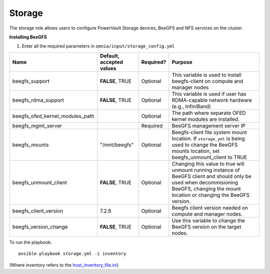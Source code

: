 Storage
=======

The storage role allows users to configure PowerVault Storage devices, BeeGFS and NFS services on the cluster.

**Installing BeeGFS**

1. Enter all the required parameters in ``omnia/input/storage_config.yml``

+---------------------------------+--------------------------+-----------+------------------------------------------------------------------------------------------------------------------------------------------------------------------------------------------------+
| Name                            | Default, accepted values | Required? | Purpose                                                                                                                                                                                        |
+=================================+==========================+===========+================================================================================================================================================================================================+
| beegfs_support                  | **FALSE**, TRUE          | Optional  | This variable is used to install beegfs-client on compute and manager   nodes                                                                                                                  |
+---------------------------------+--------------------------+-----------+------------------------------------------------------------------------------------------------------------------------------------------------------------------------------------------------+
| beegfs_rdma_support             | **FALSE**, TRUE          | Optional  | This variable is used if user has RDMA-capable network hardware (e.g.,   InfiniBand)                                                                                                           |
+---------------------------------+--------------------------+-----------+------------------------------------------------------------------------------------------------------------------------------------------------------------------------------------------------+
| beegfs_ofed_kernel_modules_path |                          | Optional  | The path where separate OFED kernel modules are installed.                                                                                                                                     |
+---------------------------------+--------------------------+-----------+------------------------------------------------------------------------------------------------------------------------------------------------------------------------------------------------+
| beegfs_mgmt_server              |                          | Required  | BeeGFS management server IP                                                                                                                                                                    |
+---------------------------------+--------------------------+-----------+------------------------------------------------------------------------------------------------------------------------------------------------------------------------------------------------+
| beegfs_mounts                   | "/mnt/beegfs"            | Optional  | Beegfs-client file system mount location. If ``storage_yml`` is being   used to change the BeeGFS mounts location, set beegfs_unmount_client to TRUE                                           |
+---------------------------------+--------------------------+-----------+------------------------------------------------------------------------------------------------------------------------------------------------------------------------------------------------+
| beegfs_unmount_client           | **FALSE**, TRUE          | Optional  | Changing this value to true will unmount running instance of BeeGFS   client and should only be used when decommisioning BeeGFS, changing the mount   location or changing the BeeGFS version. |
+---------------------------------+--------------------------+-----------+------------------------------------------------------------------------------------------------------------------------------------------------------------------------------------------------+
| beegfs_client_version           | 7.2.6                    | Optional  | Beegfs client version needed on compute and manager nodes.                                                                                                                                     |
+---------------------------------+--------------------------+-----------+------------------------------------------------------------------------------------------------------------------------------------------------------------------------------------------------+
| beegfs_version_change           | **FALSE**, TRUE          | Optional  | Use this variable to change the BeeGFS version on the target nodes.                                                                                                                            |
+---------------------------------+--------------------------+-----------+------------------------------------------------------------------------------------------------------------------------------------------------------------------------------------------------+


To run the playbook: ::

    ansible-playbook storage.yml -i inventory

(Where inventory refers to the `host_inventory_file.ini <../../samplefiles.rst>`_)
